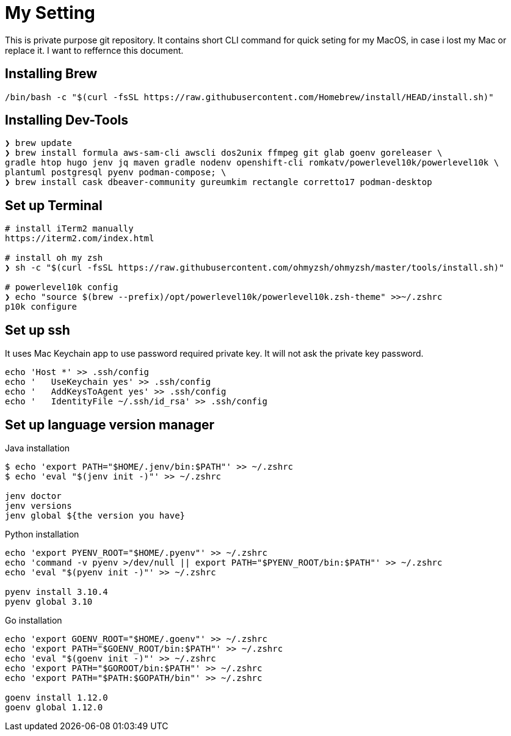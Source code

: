 = My Setting
This is private purpose git repository. It contains short CLI command for quick seting for my MacOS, in case i lost my Mac or replace it. I want to reffernce this document.


== Installing Brew

```
/bin/bash -c "$(curl -fsSL https://raw.githubusercontent.com/Homebrew/install/HEAD/install.sh)"
```

== Installing Dev-Tools


```
❯ brew update
❯ brew install formula aws-sam-cli awscli dos2unix ffmpeg git glab goenv goreleaser \
gradle htop hugo jenv jq maven gradle nodenv openshift-cli romkatv/powerlevel10k/powerlevel10k \
plantuml postgresql pyenv podman-compose; \
❯ brew install cask dbeaver-community gureumkim rectangle corretto17 podman-desktop
```


== Set up Terminal
```
# install iTerm2 manually
https://iterm2.com/index.html

# install oh my zsh
❯ sh -c "$(curl -fsSL https://raw.githubusercontent.com/ohmyzsh/ohmyzsh/master/tools/install.sh)"

# powerlevel10k config
❯ echo "source $(brew --prefix)/opt/powerlevel10k/powerlevel10k.zsh-theme" >>~/.zshrc
p10k configure
```

== Set up ssh
It uses Mac Keychain app to use password required private key. It will not ask the private key password.
```
echo 'Host *' >> .ssh/config
echo '   UseKeychain yes' >> .ssh/config
echo '   AddKeysToAgent yes' >> .ssh/config
echo '   IdentityFile ~/.ssh/id_rsa' >> .ssh/config
```

== Set up language version manager
Java installation
```
$ echo 'export PATH="$HOME/.jenv/bin:$PATH"' >> ~/.zshrc
$ echo 'eval "$(jenv init -)"' >> ~/.zshrc

jenv doctor
jenv versions
jenv global ${the version you have}
```

Python installation
```
echo 'export PYENV_ROOT="$HOME/.pyenv"' >> ~/.zshrc
echo 'command -v pyenv >/dev/null || export PATH="$PYENV_ROOT/bin:$PATH"' >> ~/.zshrc
echo 'eval "$(pyenv init -)"' >> ~/.zshrc

pyenv install 3.10.4
pyenv global 3.10
```

Go installation
```
echo 'export GOENV_ROOT="$HOME/.goenv"' >> ~/.zshrc
echo 'export PATH="$GOENV_ROOT/bin:$PATH"' >> ~/.zshrc
echo 'eval "$(goenv init -)"' >> ~/.zshrc
echo 'export PATH="$GOROOT/bin:$PATH"' >> ~/.zshrc
echo 'export PATH="$PATH:$GOPATH/bin"' >> ~/.zshrc

goenv install 1.12.0
goenv global 1.12.0


```
